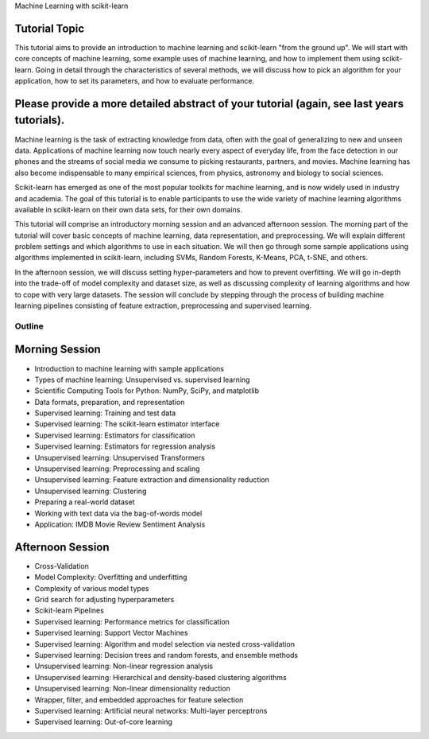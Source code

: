 Machine Learning with scikit-learn

Tutorial Topic
--------------

This tutorial aims to provide an introduction to machine learning and
scikit-learn "from the ground up". We will start with core concepts of machine
learning, some example uses of machine learning, and how to implement them
using scikit-learn. Going in detail through the characteristics of several
methods, we will discuss how to pick an algorithm for your application, how to
set its parameters, and how to evaluate performance.

Please provide a more detailed abstract of your tutorial (again, see last years tutorials).
---------------------------------------------------------------------------------------------

Machine learning is the task of extracting knowledge from data, often with the
goal of generalizing to new and unseen data. Applications of machine learning 
now touch nearly every aspect of everyday life, from the face detection in our
phones and the streams of social media we consume to picking restaurants,
partners, and movies. Machine learning has also become indispensable to many
empirical sciences, from physics, astronomy and biology to social sciences.

Scikit-learn has emerged as one of the most popular toolkits for machine
learning, and is now widely used in industry and academia.
The goal of this tutorial is to enable participants to use the wide variety of
machine learning algorithms available in scikit-learn on their own data sets,
for their own domains.

This tutorial will comprise an introductory morning session and an advanced
afternoon session. The morning part of the tutorial will cover basic concepts
of machine learning, data representation, and preprocessing. We will explain
different problem settings and which algorithms to use in each situation.
We will then go through some sample applications using algorithms implemented
in scikit-learn, including SVMs, Random Forests, K-Means, PCA, t-SNE, and
others.

In the afternoon session, we will discuss setting hyper-parameters and how to
prevent overfitting. We will go in-depth into the trade-off of model complexity
and dataset size, as well as discussing complexity of learning algorithms and
how to cope with very large datasets. The session will conclude by stepping
through the process of building machine learning pipelines consisting of
feature extraction, preprocessing and supervised learning.


Outline
========

Morning Session
----------------

- Introduction to machine learning with sample applications

- Types of machine learning: Unsupervised vs. supervised learning

- Scientific Computing Tools for Python: NumPy, SciPy, and matplotlib

- Data formats, preparation, and representation

- Supervised learning: Training and test data
- Supervised learning: The scikit-learn estimator interface
- Supervised learning: Estimators for classification
- Supervised learning: Estimators for regression analysis

- Unsupervised learning: Unsupervised Transformers
- Unsupervised learning: Preprocessing and scaling
- Unsupervised learning: Feature extraction and dimensionality reduction
- Unsupervised learning: Clustering

- Preparing a real-world dataset
- Working with text data via the bag-of-words model
- Application: IMDB Movie Review Sentiment Analysis


Afternoon Session
------------------
- Cross-Validation
- Model Complexity: Overfitting and underfitting
- Complexity of various model types
- Grid search for adjusting hyperparameters 

- Scikit-learn Pipelines

- Supervised learning: Performance metrics for classification
- Supervised learning: Support Vector Machines
- Supervised learning: Algorithm and model selection via nested cross-validation
- Supervised learning: Decision trees and random forests, and ensemble methods

- Unsupervised learning: Non-linear regression analysis
- Unsupervised learning: Hierarchical and density-based clustering algorithms
- Unsupervised learning: Non-linear dimensionality reduction

- Wrapper, filter, and embedded approaches for feature selection

- Supervised learning: Artificial neural networks: Multi-layer perceptrons
- Supervised learning: Out-of-core learning
